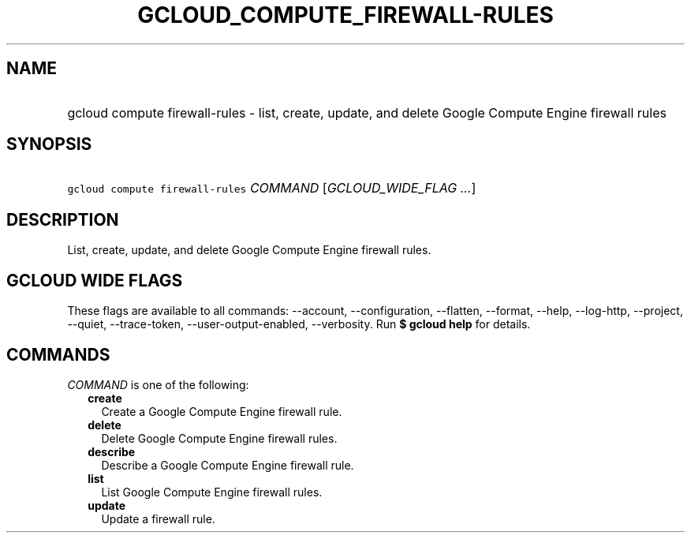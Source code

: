 
.TH "GCLOUD_COMPUTE_FIREWALL\-RULES" 1



.SH "NAME"
.HP
gcloud compute firewall\-rules \- list, create, update, and delete Google Compute Engine firewall rules



.SH "SYNOPSIS"
.HP
\f5gcloud compute firewall\-rules\fR \fICOMMAND\fR [\fIGCLOUD_WIDE_FLAG\ ...\fR]



.SH "DESCRIPTION"

List, create, update, and delete Google Compute Engine firewall rules.



.SH "GCLOUD WIDE FLAGS"

These flags are available to all commands: \-\-account, \-\-configuration,
\-\-flatten, \-\-format, \-\-help, \-\-log\-http, \-\-project, \-\-quiet,
\-\-trace\-token, \-\-user\-output\-enabled, \-\-verbosity. Run \fB$ gcloud
help\fR for details.



.SH "COMMANDS"

\f5\fICOMMAND\fR\fR is one of the following:

.RS 2m
.TP 2m
\fBcreate\fR
Create a Google Compute Engine firewall rule.

.TP 2m
\fBdelete\fR
Delete Google Compute Engine firewall rules.

.TP 2m
\fBdescribe\fR
Describe a Google Compute Engine firewall rule.

.TP 2m
\fBlist\fR
List Google Compute Engine firewall rules.

.TP 2m
\fBupdate\fR
Update a firewall rule.
.RE
.sp
